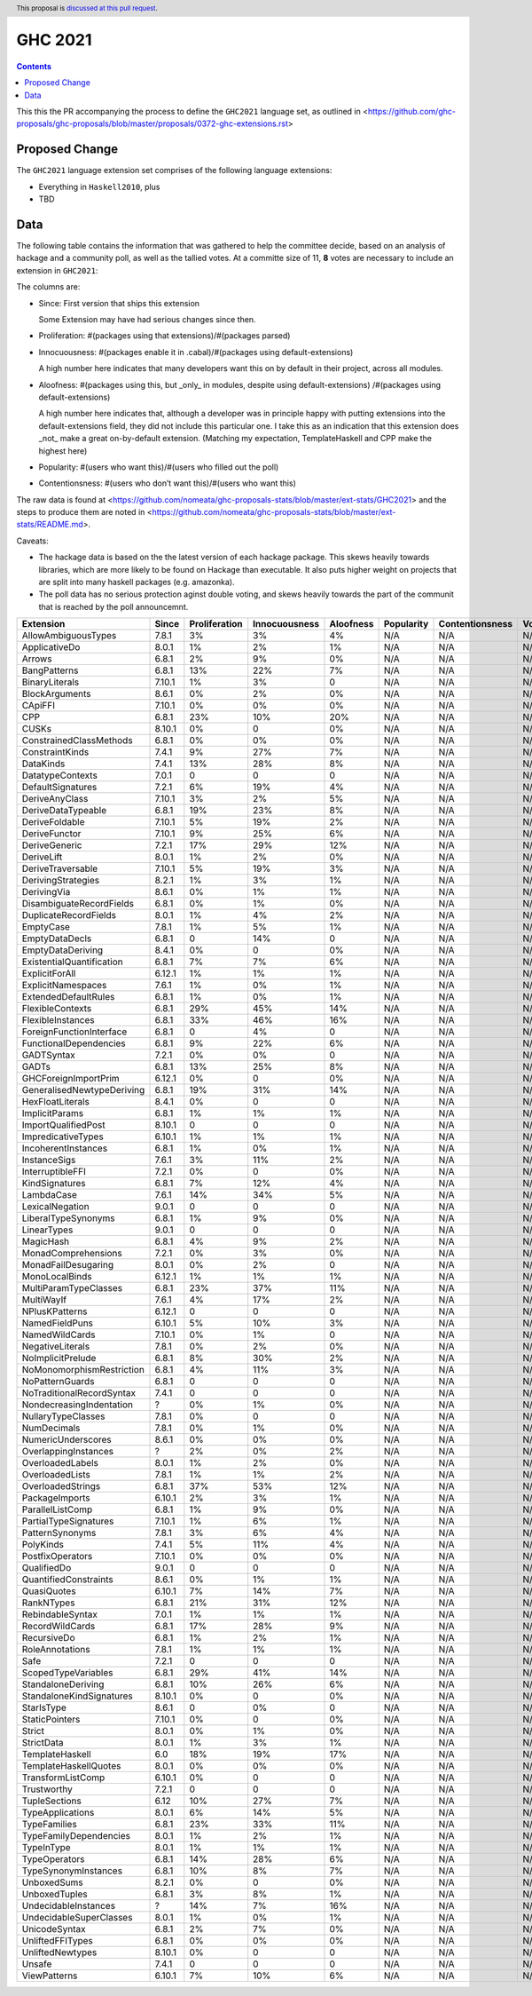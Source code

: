 GHC 2021
========

.. author:: Joachim Breitner
.. date-accepted:: 
.. ticket-url:: 
.. implemented::
.. highlight:: haskell
.. header:: This proposal is `discussed at this pull request <https://github.com/ghc-proposals/ghc-proposals/pull/380>`_.
.. contents::

This this the PR accompanying the process to define the ``GHC2021`` language set, as outlined in <https://github.com/ghc-proposals/ghc-proposals/blob/master/proposals/0372-ghc-extensions.rst>

Proposed Change
---------------

The ``GHC2021`` language extension set comprises of the following language extensions:

* Everything in ``Haskell2010``, plus
* TBD 

Data
----

The following table contains the information that was gathered to help the committee decide, based on an analysis of hackage and a community poll, as well as the tallied votes. At a committe size of 11, **8** votes are necessary to include an extension in ``GHC2021``:

The columns are:

* Since: First version that ships this extension

  Some Extension may have had serious changes since then.

* Proliferation:   #(packages using that extensions)/#(packages parsed)
 
* Innocuousness:  #(packages enable it in .cabal)/#(packages using default-extensions)

  A high number here indicates that many developers want this on by default in their project, across all modules.

* Aloofness: #(packages using this, but _only_ in modules, despite using  default-extensions) /#(packages using default-extensions)

  A high number here indicates that, although a developer was in
  principle happy with putting extensions into the default-extensions
  field, they did not include this particular one. I take this as an
  indication that this extension does _not_ make a great on-by-default
  extension. (Matching my expectation, TemplateHaskell and CPP make
  the highest here)

* Popularity: #(users who want this)/#(users who filled out the poll)

* Contentionsness: #(users who don’t want this)/#(users who want this)

The raw data is found at <https://github.com/nomeata/ghc-proposals-stats/blob/master/ext-stats/GHC2021> and the steps to produce them are noted in <https://github.com/nomeata/ghc-proposals-stats/blob/master/ext-stats/README.md>.

Caveats: 

* The hackage data is based on the the latest version of each hackage package. This skews heavily towards libraries, which are more likely to be found on Hackage than executable. It also puts higher weight on projects that are split into many haskell packages (e.g. amazonka).
 
* The poll data has no serious protection aginst double voting, and skews heavily towards the part of the communit that is reached by the poll announcemnt.

========================== ============ ============= ============= ========= ========== =============== =====
                 Extension        Since Proliferation Innocuousness Aloofness Popularity Contentionsness Votes
========================== ============ ============= ============= ========= ========== =============== =====
       AllowAmbiguousTypes        7.8.1            3%            3%        4%        N/A             N/A   N/A
             ApplicativeDo        8.0.1            1%            2%        1%        N/A             N/A   N/A
                    Arrows        6.8.1            2%            9%        0%        N/A             N/A   N/A
              BangPatterns        6.8.1           13%           22%        7%        N/A             N/A   N/A
            BinaryLiterals       7.10.1            1%            3%         0        N/A             N/A   N/A
            BlockArguments        8.6.1            0%            2%        0%        N/A             N/A   N/A
                   CApiFFI       7.10.1            0%            0%        0%        N/A             N/A   N/A
                       CPP        6.8.1           23%           10%       20%        N/A             N/A   N/A
                     CUSKs       8.10.1            0%             0        0%        N/A             N/A   N/A
   ConstrainedClassMethods        6.8.1            0%            0%        0%        N/A             N/A   N/A
           ConstraintKinds        7.4.1            9%           27%        7%        N/A             N/A   N/A
                 DataKinds        7.4.1           13%           28%        8%        N/A             N/A   N/A
          DatatypeContexts        7.0.1             0             0         0        N/A             N/A   N/A
         DefaultSignatures        7.2.1            6%           19%        4%        N/A             N/A   N/A
            DeriveAnyClass       7.10.1            3%            2%        5%        N/A             N/A   N/A
        DeriveDataTypeable        6.8.1           19%           23%        8%        N/A             N/A   N/A
            DeriveFoldable       7.10.1            5%           19%        2%        N/A             N/A   N/A
             DeriveFunctor       7.10.1            9%           25%        6%        N/A             N/A   N/A
             DeriveGeneric        7.2.1           17%           29%       12%        N/A             N/A   N/A
                DeriveLift        8.0.1            1%            2%        0%        N/A             N/A   N/A
         DeriveTraversable       7.10.1            5%           19%        3%        N/A             N/A   N/A
        DerivingStrategies        8.2.1            1%            3%        1%        N/A             N/A   N/A
               DerivingVia        8.6.1            0%            1%        1%        N/A             N/A   N/A
  DisambiguateRecordFields        6.8.1            0%            1%        0%        N/A             N/A   N/A
     DuplicateRecordFields        8.0.1            1%            4%        2%        N/A             N/A   N/A
                 EmptyCase        7.8.1            1%            5%        1%        N/A             N/A   N/A
            EmptyDataDecls        6.8.1             0           14%         0        N/A             N/A   N/A
         EmptyDataDeriving        8.4.1            0%             0        0%        N/A             N/A   N/A
 ExistentialQuantification        6.8.1            7%            7%        6%        N/A             N/A   N/A
            ExplicitForAll       6.12.1            1%            1%        1%        N/A             N/A   N/A
        ExplicitNamespaces        7.6.1            1%            0%        1%        N/A             N/A   N/A
      ExtendedDefaultRules        6.8.1            1%            0%        1%        N/A             N/A   N/A
          FlexibleContexts        6.8.1           29%           45%       14%        N/A             N/A   N/A
         FlexibleInstances        6.8.1           33%           46%       16%        N/A             N/A   N/A
  ForeignFunctionInterface        6.8.1             0            4%         0        N/A             N/A   N/A
    FunctionalDependencies        6.8.1            9%           22%        6%        N/A             N/A   N/A
                GADTSyntax        7.2.1            0%            0%         0        N/A             N/A   N/A
                     GADTs        6.8.1           13%           25%        8%        N/A             N/A   N/A
      GHCForeignImportPrim       6.12.1            0%             0        0%        N/A             N/A   N/A
GeneralisedNewtypeDeriving        6.8.1           19%           31%       14%        N/A             N/A   N/A
          HexFloatLiterals        8.4.1            0%             0         0        N/A             N/A   N/A
            ImplicitParams        6.8.1            1%            1%        1%        N/A             N/A   N/A
       ImportQualifiedPost       8.10.1             0             0         0        N/A             N/A   N/A
        ImpredicativeTypes       6.10.1            1%            1%        1%        N/A             N/A   N/A
       IncoherentInstances        6.8.1            1%            0%        1%        N/A             N/A   N/A
              InstanceSigs        7.6.1            3%           11%        2%        N/A             N/A   N/A
          InterruptibleFFI        7.2.1            0%             0        0%        N/A             N/A   N/A
            KindSignatures        6.8.1            7%           12%        4%        N/A             N/A   N/A
                LambdaCase        7.6.1           14%           34%        5%        N/A             N/A   N/A
           LexicalNegation        9.0.1             0             0         0        N/A             N/A   N/A
       LiberalTypeSynonyms        6.8.1            1%            9%        0%        N/A             N/A   N/A
               LinearTypes        9.0.1             0             0         0        N/A             N/A   N/A
                 MagicHash        6.8.1            4%            9%        2%        N/A             N/A   N/A
       MonadComprehensions        7.2.1            0%            3%        0%        N/A             N/A   N/A
       MonadFailDesugaring        8.0.1            0%            2%         0        N/A             N/A   N/A
            MonoLocalBinds       6.12.1            1%            1%        1%        N/A             N/A   N/A
     MultiParamTypeClasses        6.8.1           23%           37%       11%        N/A             N/A   N/A
                MultiWayIf        7.6.1            4%           17%        2%        N/A             N/A   N/A
            NPlusKPatterns       6.12.1             0             0         0        N/A             N/A   N/A
            NamedFieldPuns       6.10.1            5%           10%        3%        N/A             N/A   N/A
            NamedWildCards       7.10.1            0%            1%         0        N/A             N/A   N/A
          NegativeLiterals        7.8.1            0%            2%        0%        N/A             N/A   N/A
         NoImplicitPrelude        6.8.1            8%           30%        2%        N/A             N/A   N/A
 NoMonomorphismRestriction        6.8.1            4%           11%        3%        N/A             N/A   N/A
           NoPatternGuards        6.8.1             0             0         0        N/A             N/A   N/A
 NoTraditionalRecordSyntax        7.4.1             0             0         0        N/A             N/A   N/A
  NondecreasingIndentation            ?            0%            1%        0%        N/A             N/A   N/A
        NullaryTypeClasses        7.8.1            0%             0         0        N/A             N/A   N/A
               NumDecimals        7.8.1            0%            1%        0%        N/A             N/A   N/A
        NumericUnderscores        8.6.1            0%            0%        0%        N/A             N/A   N/A
      OverlappingInstances            ?            2%            0%        2%        N/A             N/A   N/A
          OverloadedLabels        8.0.1            1%            2%        0%        N/A             N/A   N/A
           OverloadedLists        7.8.1            1%            1%        2%        N/A             N/A   N/A
         OverloadedStrings        6.8.1           37%           53%       12%        N/A             N/A   N/A
            PackageImports       6.10.1            2%            3%        1%        N/A             N/A   N/A
          ParallelListComp        6.8.1            1%            9%        0%        N/A             N/A   N/A
     PartialTypeSignatures       7.10.1            1%            6%        1%        N/A             N/A   N/A
           PatternSynonyms        7.8.1            3%            6%        4%        N/A             N/A   N/A
                 PolyKinds        7.4.1            5%           11%        4%        N/A             N/A   N/A
          PostfixOperators       7.10.1            0%            0%        0%        N/A             N/A   N/A
               QualifiedDo        9.0.1             0             0         0        N/A             N/A   N/A
     QuantifiedConstraints        8.6.1            0%            1%        1%        N/A             N/A   N/A
               QuasiQuotes       6.10.1            7%           14%        7%        N/A             N/A   N/A
                RankNTypes        6.8.1           21%           31%       12%        N/A             N/A   N/A
          RebindableSyntax        7.0.1            1%            1%        1%        N/A             N/A   N/A
           RecordWildCards        6.8.1           17%           28%        9%        N/A             N/A   N/A
               RecursiveDo        6.8.1            1%            2%        1%        N/A             N/A   N/A
           RoleAnnotations        7.8.1            1%            1%        1%        N/A             N/A   N/A
                      Safe        7.2.1             0             0         0        N/A             N/A   N/A
       ScopedTypeVariables        6.8.1           29%           41%       14%        N/A             N/A   N/A
        StandaloneDeriving        6.8.1           10%           26%        6%        N/A             N/A   N/A
  StandaloneKindSignatures       8.10.1            0%             0        0%        N/A             N/A   N/A
                StarIsType        8.6.1             0            0%         0        N/A             N/A   N/A
            StaticPointers       7.10.1            0%             0        0%        N/A             N/A   N/A
                    Strict        8.0.1            0%            1%        0%        N/A             N/A   N/A
                StrictData        8.0.1            1%            3%        1%        N/A             N/A   N/A
           TemplateHaskell          6.0           18%           19%       17%        N/A             N/A   N/A
     TemplateHaskellQuotes        8.0.1            0%            0%        0%        N/A             N/A   N/A
         TransformListComp       6.10.1            0%             0         0        N/A             N/A   N/A
               Trustworthy        7.2.1             0             0         0        N/A             N/A   N/A
             TupleSections         6.12           10%           27%        7%        N/A             N/A   N/A
          TypeApplications        8.0.1            6%           14%        5%        N/A             N/A   N/A
              TypeFamilies        6.8.1           23%           33%       11%        N/A             N/A   N/A
    TypeFamilyDependencies        8.0.1            1%            2%        1%        N/A             N/A   N/A
                TypeInType        8.0.1            1%            1%        1%        N/A             N/A   N/A
             TypeOperators        6.8.1           14%           28%        6%        N/A             N/A   N/A
      TypeSynonymInstances        6.8.1           10%            8%        7%        N/A             N/A   N/A
               UnboxedSums        8.2.1            0%             0        0%        N/A             N/A   N/A
             UnboxedTuples        6.8.1            3%            8%        1%        N/A             N/A   N/A
      UndecidableInstances            ?           14%            7%       16%        N/A             N/A   N/A
   UndecidableSuperClasses        8.0.1            1%            0%        1%        N/A             N/A   N/A
             UnicodeSyntax        6.8.1            2%            7%        0%        N/A             N/A   N/A
          UnliftedFFITypes        6.8.1            0%            0%        0%        N/A             N/A   N/A
          UnliftedNewtypes       8.10.1            0%             0         0        N/A             N/A   N/A
                    Unsafe        7.4.1             0             0         0        N/A             N/A   N/A
              ViewPatterns       6.10.1            7%           10%        6%        N/A             N/A   N/A
========================== ============ ============= ============= ========= ========== =============== =====
